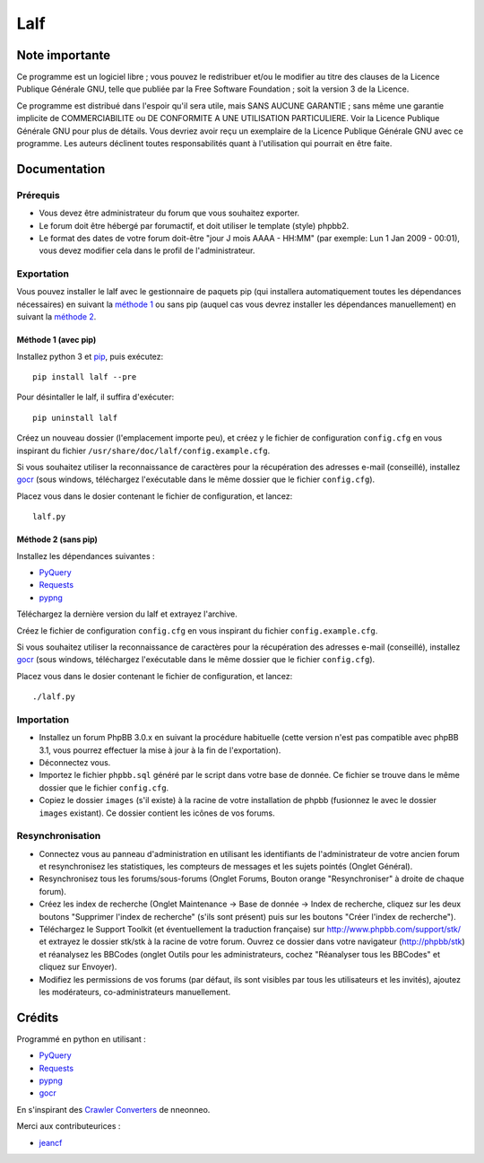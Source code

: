 ======
 Lalf 
======

Note importante
===============

Ce programme est un logiciel libre ; vous pouvez le redistribuer et/ou 
le modifier au titre des clauses de la Licence Publique Générale GNU, 
telle que publiée par la Free Software Foundation ; soit la version 3 
de la Licence.

Ce programme est distribué dans l'espoir qu'il sera utile, mais SANS 
AUCUNE GARANTIE ; sans même une garantie implicite de COMMERCIABILITE 
ou DE CONFORMITE A UNE UTILISATION PARTICULIERE. Voir la Licence 
Publique Générale GNU pour plus de détails. Vous devriez avoir reçu 
un exemplaire de la Licence Publique Générale GNU avec ce programme.
Les auteurs déclinent toutes responsabilités quant à l'utilisation 
qui pourrait en être faite.

Documentation
=============

Prérequis
---------

- Vous devez être administrateur du forum que vous souhaitez exporter.
 
- Le forum doit être hébergé par forumactif, et doit utiliser le 
  template (style) phpbb2.
   
- Le format des dates de votre forum doit-être "jour J mois AAAA - 
  HH:MM" (par exemple: Lun 1 Jan 2009 - 00:01), vous devez modifier 
  cela dans le profil de l'administrateur.

Exportation
-----------

Vous pouvez installer le lalf avec le gestionnaire de paquets pip (qui
installera automatiquement toutes les dépendances nécessaires) en
suivant la `méthode 1`_ ou sans pip (auquel cas vous devrez
installer les dépendances manuellement) en suivant la `méthode 2`_.

.. _méthode 1:

Méthode 1 (avec pip)
~~~~~~~~~~~~~~~~~~~~

Installez python 3 et `pip
<http://www.pip-installer.org/en/latest/installing.html>`_, puis
exécutez::

  pip install lalf --pre

Pour désintaller le lalf, il suffira d'exécuter::

  pip uninstall lalf

Créez un nouveau dossier (l'emplacement importe peu), et créez y le
fichier de configuration ``config.cfg`` en vous inspirant du fichier
``/usr/share/doc/lalf/config.example.cfg``.

Si vous souhaitez utiliser la reconnaissance de caractères pour la
récupération des adresses e-mail (conseillé), installez `gocr
<http://jocr.sourceforge.net/>`_ (sous windows, téléchargez
l'exécutable dans le même dossier que le fichier ``config.cfg``).

Placez vous dans le dosier contenant le fichier de configuration, et
lancez::

  lalf.py

.. _méthode 2:

Méthode 2 (sans pip)
~~~~~~~~~~~~~~~~~~~~

Installez les dépendances suivantes :

- `PyQuery <https://bitbucket.org/olauzanne/pyquery/>`_
- `Requests <http://docs.python-requests.org/en/latest/>`_
- `pypng <https://github.com/drj11/pypng>`_

Téléchargez la dernière version du lalf et extrayez l'archive.

Créez le fichier de configuration ``config.cfg`` en vous inspirant du
fichier ``config.example.cfg``.

Si vous souhaitez utiliser la reconnaissance de caractères pour la
récupération des adresses e-mail (conseillé), installez `gocr
<http://jocr.sourceforge.net/>`_ (sous windows, téléchargez
l'exécutable dans le même dossier que le fichier ``config.cfg``).

Placez vous dans le dosier contenant le fichier de configuration, et
lancez::

  ./lalf.py

Importation
-----------

- Installez un forum PhpBB 3.0.x en suivant la procédure habituelle
  (cette version n'est pas compatible avec phpBB 3.1, vous pourrez
  effectuer la mise à jour à la fin de l'exportation).

- Déconnectez vous.

- Importez le fichier ``phpbb.sql`` généré par le script dans votre
  base de donnée. Ce fichier se trouve dans le même dossier que le
  fichier ``config.cfg``.

- Copiez le dossier ``images`` (s'il existe) à la racine de votre
  installation de phpbb (fusionnez le avec le dossier ``images``
  existant). Ce dossier contient les icônes de vos forums.

Resynchronisation
-----------------

- Connectez vous au panneau d'administration en utilisant les
  identifiants de l'administrateur de votre ancien forum et
  resynchronisez les statistiques, les compteurs de messages et les
  sujets pointés (Onglet Général).
   
- Resynchronisez tous les forums/sous-forums (Onglet Forums, Bouton 
  orange "Resynchroniser" à droite de chaque forum).
   
- Créez les index de recherche (Onglet Maintenance -> Base de donnée 
  -> Index de recherche, cliquez sur les deux boutons "Supprimer 
  l'index de recherche" (s'ils sont présent) puis sur les boutons 
  "Créer l'index de recherche").
   
- Téléchargez le Support Toolkit (et éventuellement la traduction 
  française) sur http://www.phpbb.com/support/stk/ et extrayez le 
  dossier stk/stk à la racine de votre forum. Ouvrez ce dossier dans 
  votre navigateur (http://phpbb/stk) et réanalysez les 
  BBCodes (onglet Outils pour les administrateurs, cochez "Réanalyser 
  tous les BBCodes" et cliquez sur Envoyer).
   
- Modifiez les permissions de vos forums (par défaut, ils sont 
  visibles par tous les utilisateurs et les invités), ajoutez les 
  modérateurs, co-administrateurs manuellement.

Crédits
=======

Programmé en python en utilisant :

- `PyQuery <https://bitbucket.org/olauzanne/pyquery/>`_
- `Requests <http://docs.python-requests.org/en/latest/>`_
- `pypng <https://github.com/drj11/pypng>`_
- `gocr <http://jocr.sourceforge.net/>`_

En s'inspirant des `Crawler Converters <http://www.phpbb.com/community/viewtopic.php?f=65&t=1761395>`_
de nneonneo.

Merci aux contributeurices :

- `jeancf <https://github.com/jeancf>`_
